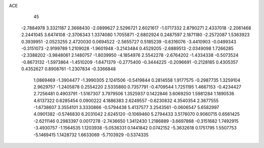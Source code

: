 ACE 
   45
  -2.7884978   3.3321187   2.3668430  -2.0899627   2.5296721   2.6021617
  -1.0717332   2.8790271   2.4337018  -2.2061468   2.2441045   3.6474108
  -2.3706343   1.3374080   1.7055871  -2.6802924   0.2487597   2.1871180
  -2.2572087   1.5363923   0.3939951  -2.0523255   2.4720030   0.0694522
  -2.5655727   0.5185239  -0.6316076  -3.4410903  -0.0499343  -0.3151073
  -2.9199789   1.2109028  -1.9601948  -3.2143484   0.4529205  -2.6889513
  -2.0349098   1.7266285  -2.3388202  -3.9848061   2.1480757  -1.8039950
  -4.1854976   2.5542278  -2.6764202  -1.4334338  -0.5073524  -0.8673132
  -1.5973864  -1.4510209  -1.6471379  -0.2775400  -0.3444225  -0.2096691
  -0.2128185   0.4305357   0.4352627   0.8908761  -1.2307834  -0.3366848
   1.0869469  -1.3904477  -1.3990305   2.1241506  -0.5419844   0.2814558
   1.9177575  -0.2987735   1.3259104   2.9629757  -1.2405878   0.2554220
   2.5335860   0.7357791  -0.4709544   1.7251195   1.4667153  -0.4234427
   2.7256481   0.4903791  -1.5167307   3.7979506   1.3525937   0.1422846
   3.6069250   1.5981284   1.1890536   4.6137322   0.6285454   0.0900222
   4.1886383   2.6249557  -0.6230832   4.3540354   2.3677555  -1.6738607
   3.3554101   3.3330866  -0.5794438   5.4137577   3.2543561  -0.0606547
   5.6582997   4.0901382  -0.5746830   6.2031042   2.6245120  -0.1069460
   5.2794433   3.5176070   0.9060715   0.6561425  -2.6211146   0.2983397
   0.0017278  -2.7436650   1.3412430   1.2186889  -3.6697868  -0.3151682
   1.7492915  -3.4930757  -1.1564535   1.1203938  -5.0536331   0.1441842
   0.0742152  -5.3632618   0.1751795   1.5507753  -5.1469415   1.1428732
   1.6633069  -5.7103929  -0.5374335
